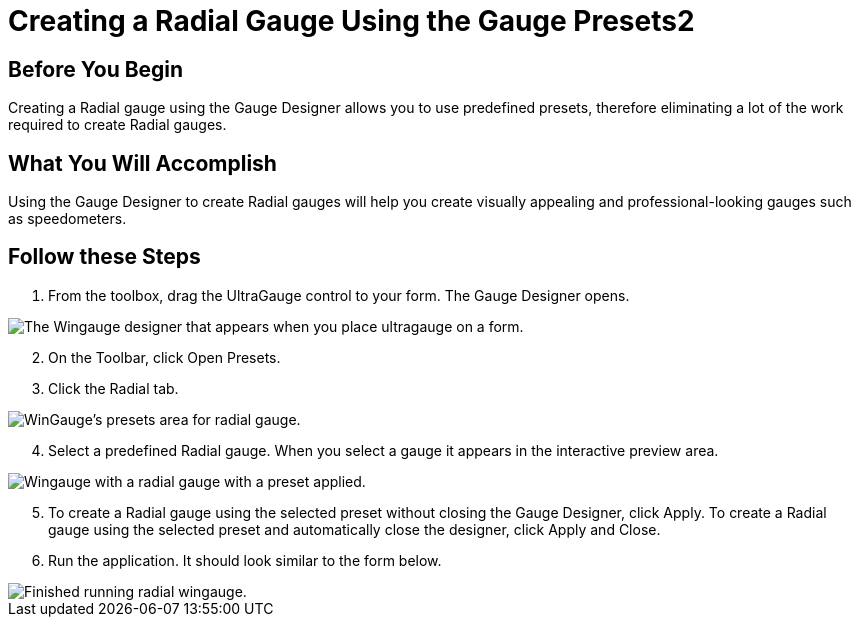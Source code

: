 ﻿////

|metadata|
{
    "name": "wingauge-creating-a-radial-gauge-using-the-gauge-presets2",
    "controlName": ["WinGauge"],
    "tags": ["Charting"],
    "guid": "{B707DCCE-450F-4296-9B00-BBD6A28D228B}",  
    "buildFlags": [],
    "createdOn": "0001-01-01T00:00:00Z"
}
|metadata|
////

= Creating a Radial Gauge Using the Gauge Presets2

== Before You Begin

Creating a Radial gauge using the Gauge Designer allows you to use predefined presets, therefore eliminating a lot of the work required to create Radial gauges.

== What You Will Accomplish

Using the Gauge Designer to create Radial gauges will help you create visually appealing and professional-looking gauges such as speedometers.

== Follow these Steps

[start=1]
. From the toolbox, drag the UltraGauge control to your form. The Gauge Designer opens.

image::images/Gauge_Creating_a_Radial_Gauge_Using_the_Gauge_Designer_01.png[The Wingauge designer that appears when you place ultragauge on a form.]

[start=2]
. On the Toolbar, click Open Presets.
[start=3]
. Click the Radial tab.

image::images/Gauge_Creating_a_Radial_Gauge_Using_the_Gauge_Designer_02.png[WinGauge's presets area for radial gauge.]

[start=4]
. Select a predefined Radial gauge. When you select a gauge it appears in the interactive preview area.

image::images/Gauge_Creating_a_Radial_Gauge_Using_the_Gauge_Designer_03.png[Wingauge with a radial gauge with a preset applied.]

[start=5]
. To create a Radial gauge using the selected preset without closing the Gauge Designer, click Apply. To create a Radial gauge using the selected preset and automatically close the designer, click Apply and Close.
[start=6]
. Run the application. It should look similar to the form below.

image::images/Gauge_Creating_a_Radial_Gauge_Using_the_Gauge_Designer_04.png[Finished running radial wingauge.]